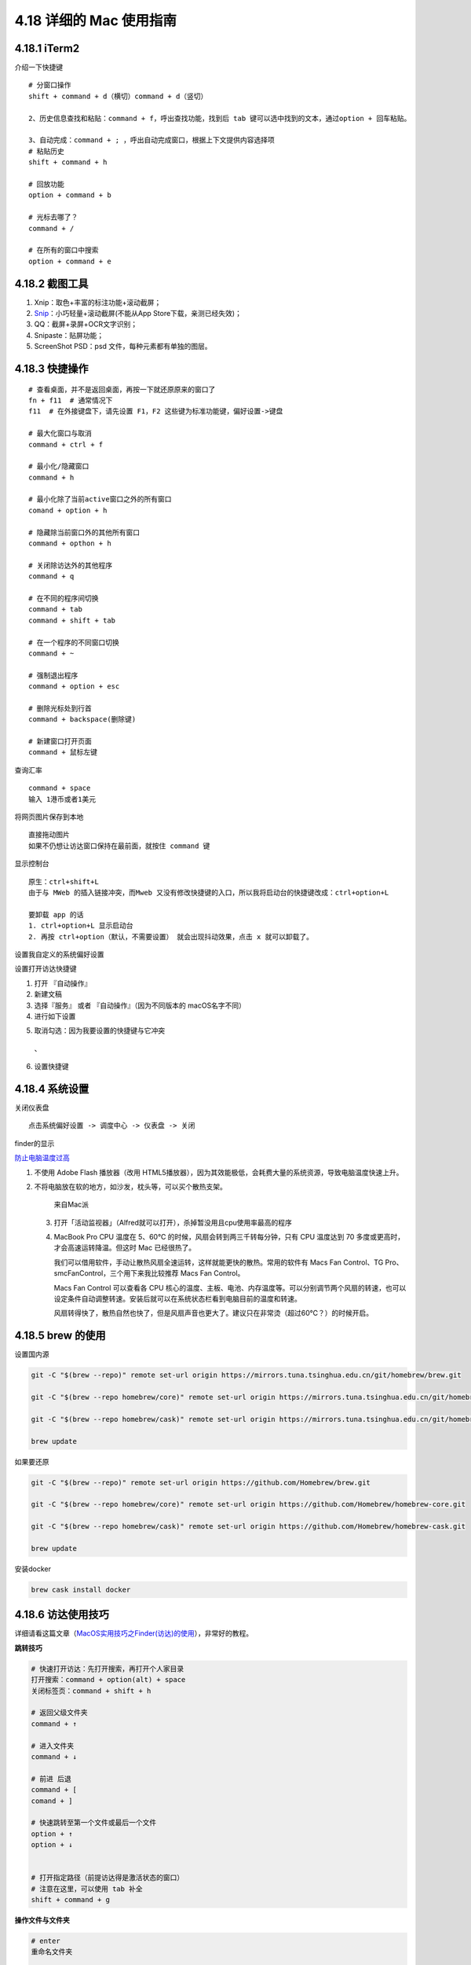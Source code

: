 4.18 详细的 Mac 使用指南
========================

|image0|

4.18.1 iTerm2
-------------

介绍一下快捷键

::

   # 分窗口操作
   shift + command + d（横切）command + d（竖切） 

   2、历史信息查找和粘贴：command + f，呼出查找功能，找到后 tab 键可以选中找到的文本，通过option + 回车粘贴。 

   3、自动完成：command + ; ，呼出自动完成窗口，根据上下文提供内容选择项 
   # 粘贴历史
   shift + command + h 

   # 回放功能
   option + command + b 

   # 光标去哪了？
   command + / 

   # 在所有的窗口中搜索
   option + command + e 

4.18.2 截图工具
---------------

1. Xnip：取色+丰富的标注功能+滚动截屏；
2. `Snip <https://snip.qq.com/>`__\ ：小巧轻量+滚动截屏(不能从App
   Store下载，亲测已经失效)；
3. QQ：截屏+录屏+OCR文字识别；
4. Snipaste：贴屏功能；
5. ScreenShot PSD：psd 文件，每种元素都有单独的图层。

4.18.3 快捷操作
---------------

::

   # 查看桌面，并不是返回桌面，再按一下就还原原来的窗口了
   fn + f11  # 通常情况下
   f11  # 在外接键盘下，请先设置 F1，F2 这些键为标准功能键，偏好设置->键盘

   # 最大化窗口与取消
   command + ctrl + f

   # 最小化/隐藏窗口
   command + h

   # 最小化除了当前active窗口之外的所有窗口
   comand + option + h

   # 隐藏除当前窗口外的其他所有窗口
   command + opthon + h

   # 关闭除访达外的其他程序
   command + q

   # 在不同的程序间切换
   command + tab
   command + shift + tab

   # 在一个程序的不同窗口切换
   command + ~

   # 强制退出程序
   command + option + esc

   # 删除光标处到行首
   command + backspace(删除键)

   # 新建窗口打开页面
   command + 鼠标左键

查询汇率

::

   command + space
   输入 1港币或者1美元

将网页图片保存到本地

::

   直接拖动图片
   如果不仍想让访达窗口保持在最前面，就按住 command 键

显示控制台

::

   原生：ctrl+shift+L
   由于与 MWeb 的插入链接冲突，而Mweb 又没有修改快捷键的入口，所以我将启动台的快捷键改成：ctrl+option+L

   要卸载 app 的话
   1. ctrl+option+L 显示启动台
   2. 再按 ctrl+option（默认，不需要设置） 就会出现抖动效果，点击 x 就可以卸载了。

设置我自定义的系统偏好设置

|image1|

设置打开访达快捷键

1. 打开 『自动操作』
2. 新建文稿
3. 选择『服务』 或者 『自动操作』（因为不同版本的 macOS名字不同）
4. 进行如下设置

|image2|

5. 取消勾选：因为我要设置的快捷键与它冲突

.. figure:: http://image.iswbm.com/image-20200704195011274.png
   :alt: 、

   、

6. 设置快捷键

|image3|

4.18.4 系统设置
---------------

关闭仪表盘

::

   点击系统偏好设置 -> 调度中心 -> 仪表盘 -> 关闭

finder的显示

|image4|

`防止电脑温度过高 <https://mp.weixin.qq.com/s/qKQO616vxADFp1cVtA62Cw>`__

1. 不使用 Adobe Flash 播放器（改用
   HTML5播放器），因为其效能极低，会耗费大量的系统资源，导致电脑温度快速上升。

2. 不将电脑放在软的地方，如沙发，枕头等，可以买个散热支架。

   .. figure:: http://image.python-online.cn/20190810162000.png
      :alt: 来自Mac派

      来自Mac派

   3. 打开「活动监视器」（Alfred就可以打开），杀掉暂没用且cpu使用率最高的程序

      |image5|

   4. MacBook Pro CPU 温度在 5、60℃
      的时候，风扇会转到两三千转每分钟，只有 CPU 温度达到 70
      多度或更高时，才会高速运转降温。但这时 Mac 已经很热了。

      我们可以借用软件，手动让散热风扇全速运转，这样就能更快的散热。常用的软件有
      Macs Fan Control、TG Pro、smcFanControl，三个用下来我比较推荐 Macs
      Fan Control。

      Macs Fan Control 可以查看各 CPU
      核心的温度、主板、电池、内存温度等。可以分别调节两个风扇的转速，也可以设定条件自动调整转速。安装后就可以在系统状态栏看到电脑目前的温度和转速。

      风扇转得快了，散热自然也快了，但是风扇声音也更大了。建议只在非常烫（超过60℃？）的时候开启。

4.18.5 brew 的使用
------------------

设置国内源

.. code:: shell

   git -C "$(brew --repo)" remote set-url origin https://mirrors.tuna.tsinghua.edu.cn/git/homebrew/brew.git

   git -C "$(brew --repo homebrew/core)" remote set-url origin https://mirrors.tuna.tsinghua.edu.cn/git/homebrew/homebrew-core.git

   git -C "$(brew --repo homebrew/cask)" remote set-url origin https://mirrors.tuna.tsinghua.edu.cn/git/homebrew/homebrew-cask.git

   brew update

如果要还原

.. code:: shell

   git -C "$(brew --repo)" remote set-url origin https://github.com/Homebrew/brew.git

   git -C "$(brew --repo homebrew/core)" remote set-url origin https://github.com/Homebrew/homebrew-core.git

   git -C "$(brew --repo homebrew/cask)" remote set-url origin https://github.com/Homebrew/homebrew-cask.git

   brew update

安装docker

.. code:: shell

   brew cask install docker

4.18.6 访达使用技巧
-------------------

详细请看这篇文章（\ `MacOS实用技巧之Finder(访达)的使用 <https://www.jianshu.com/p/3666e6954e8a>`__\ ），非常好的教程。

**跳转技巧**

.. code:: shell

   # 快速打开访达：先打开搜索，再打开个人家目录
   打开搜索：command + option(alt) + space
   关闭标签页：command + shift + h

   # 返回父级文件夹
   command + ↑ 

   # 进入文件夹
   command + ↓

   # 前进 后退
   command + [ 
   comand + ]

   # 快速跳转至第一个文件或最后一个文件
   option + ↑
   option + ↓


   # 打开指定路径（前提访达得是激活状态的窗口）
   # 注意在这里，可以使用 tab 补全
   shift + command + g

**操作文件与文件夹**

.. code:: shell

   # enter
   重命名文件夹

   # 选中所有文件，并将这些文件归档入一个新的文件夹
   右键 -> 用所选项目新建的文件夹（Ctrl+Command+n） -> 回车，重命名


   # 选择
   点击 -> 拖拽
   如果想要取消选中，就 command + 点击


   # 打开最近使用过的文件夹
   comand + shift + f

   # 显示/隐藏文件
   command + shift + .

   # 查看文件/夹 详情
   command + i

   # mac 中拷贝和复制不一样
   command + c 拷贝
   command + d 复制（会多出一个副本），或者使用鼠标拖动，但是记住要按option
   command + v 粘贴
   command + option + v 称动  ，或者使用鼠标拖动

   # 可以设置搜索的范围
   command + f

   # 新建文件夹
   command + shift + n

   # 关闭访达标签页，如果是最后一个标签页，则关闭访达
   command + w

**定制服务(复制文件路径)**

.. code:: shell

   # 复制文件路径，有两种方法
   # 【第一种】：快捷键
   command + option + c
   # 若你使用 alfred ，快捷键会冲突，解决方法：先右键，再 option，选择将 xx 拷贝为路径名称 

   # 第二种：使用服务
   参考 https://sspai.com/post/33422

**在 iTerm2中打开访达**

.. code:: shell

   # 在当前目录打开
   open .

   # 在指定目录打开
   open ~/Code

搜索时，优先搜索当前文件夹：访达的偏好设置

|image6|

此时如果你想要搜索电脑全局，那么有两种方法

1. Command + option + 空格
2. command + 空格

4.18.7 使用小鹤双拼
-------------------

2018 款的 MBP 系统是 10.13.6
，这个系统支持的双拼是自然码，若想使用小鹤双拼，可以使用如下命令

.. code:: shell

   defaults write com.apple.inputmethod.CoreChineseEngineFramework shuangpinLayout 4

同样的，还有更多的方案，都可以使用命令来修改

.. code:: shell

   全拼：defaults write com.apple.inputmethod.CoreChineseEngineFramework shuangpinLayout 0

   智能 ABC：defaults write com.apple.inputmethod.CoreChineseEngineFramework shuangpinLayout 1

   微软双拼：defaults write com.apple.inputmethod.CoreChineseEngineFramework shuangpinLayout 2

   紫光双拼：defaults write com.apple.inputmethod.CoreChineseEngineFramework shuangpinLayout 3

   小鹤双拼：defaults write com.apple.inputmethod.CoreChineseEngineFramework shuangpinLayout 4

   自然码：defaults write com.apple.inputmethod.CoreChineseEngineFramework shuangpinLayout 5

   拼音加加：defaults write com.apple.inputmethod.CoreChineseEngineFramework shuangpinLayout 6

   搜狗双拼：defaults write com.apple.inputmethod.CoreChineseEngineFramework shuangpinLayout 7

练习的话，可以使用这两个网站：

练习单字：https://api.ihint.me/shuang/

练习文章：https://api.ihint.me/zi/

对应的 github：https://github.com/BlueSky-07/Shuang

4.18.8 输入法切换 BUG
---------------------

问题是由 ``TISwitcher`` 引起的。

当你按住 ``control`` 键，不停的敲 ``空格`` 就可了看到这个进程的面貌了。

对于使用 ``command + space`` 切换输入法的， ``control`` 换成 ``command``
即可。 ``TISwitcher``
干掉没有任何影响。顶多就是切换输入法时，看不到切换状态而已。

解决方法如下：

1. 打开 ``Activity Monitor``
2. 找到 ``TISwitcher`` 这个进程，干掉就 OK 了
3. 为了防止重启后，这个进程再次启动， 直接删掉
   ``/System/Library/CoreServices/Menu Extras/TextInput.menu/Contents/SharedSupport/TISwitcher.app``

参考文章
--------

1. `Mac
   上值得推荐的录屏软件 <https://mp.weixin.qq.com/s/cvS6BLI53JFQY2P3rvg9Xw>`__
2. `Mac
   连显示器或电视需要买什么线？ <https://mp.weixin.qq.com/s/V8A_1GBxtlN2WZrcTsi-YQ>`__
3. `新手如何快速入门 Mac
   的使用？ <https://mp.weixin.qq.com/s/55_R1xJ5fv8F8P9Nin93Ww>`__

--------------

|image7|

.. |image0| image:: http://image.iswbm.com/20200602135014.png
.. |image1| image:: http://image.iswbm.com/image-20200704192441091.png
.. |image2| image:: http://image.iswbm.com/image-20200704194215498.png
.. |image3| image:: http://image.iswbm.com/image-20200704195122336.png
.. |image4| image:: http://image.python-online.cn/20190810161513.png
.. |image5| image:: http://image.python-online.cn/20190810162315.png
.. |image6| image:: http://image.iswbm.com/image-20200704192031119.png
.. |image7| image:: http://image.iswbm.com/20200607174235.png

